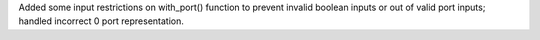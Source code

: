 Added some input restrictions on with_port() function to prevent invalid boolean inputs or out of valid port inputs; handled incorrect 0 port representation.
